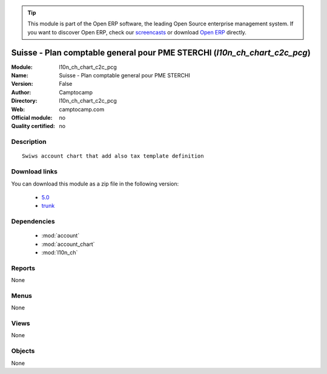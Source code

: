 
.. module:: l10n_ch_chart_c2c_pcg
    :synopsis: Suisse - Plan comptable general pour PME STERCHI 
    :noindex:
.. 

.. raw:: html

      <br />
    <link rel="stylesheet" href="../_static/hide_objects_in_sidebar.css" type="text/css" />

.. tip:: This module is part of the Open ERP software, the leading Open Source 
  enterprise management system. If you want to discover Open ERP, check our 
  `screencasts <http://openerp.tv>`_ or download 
  `Open ERP <http://openerp.com>`_ directly.

.. raw:: html

    <div class="js-kit-rating" title="" permalink="" standalone="yes" path="/l10n_ch_chart_c2c_pcg"></div>
    <script src="http://js-kit.com/ratings.js"></script>

Suisse - Plan comptable general pour PME STERCHI (*l10n_ch_chart_c2c_pcg*)
==========================================================================
:Module: l10n_ch_chart_c2c_pcg
:Name: Suisse - Plan comptable general pour PME STERCHI
:Version: False
:Author: Camptocamp
:Directory: l10n_ch_chart_c2c_pcg
:Web: camptocamp.com
:Official module: no
:Quality certified: no

Description
-----------

::

  Swiws account chart that add also tax template definition

Download links
--------------

You can download this module as a zip file in the following version:

  * `5.0 <http://www.openerp.com/download/modules/5.0/l10n_ch_chart_c2c_pcg.zip>`_
  * `trunk <http://www.openerp.com/download/modules/trunk/l10n_ch_chart_c2c_pcg.zip>`_


Dependencies
------------

 * :mod:`account`
 * :mod:`account_chart`
 * :mod:`l10n_ch`

Reports
-------

None


Menus
-------


None


Views
-----


None



Objects
-------

None
